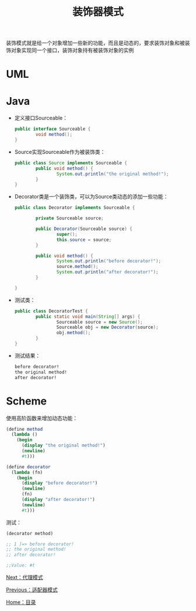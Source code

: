 #+TITLE: 装饰器模式
#+HTML_HEAD: <link rel="stylesheet" type="text/css" href="css/main.css" />
#+OPTIONS: num:nil timestamp:nil ^:nil *:nil
#+HTML_LINK_HOME: fdp.html

装饰模式就是给一个对象增加一些新的功能，而且是动态的，要求装饰对象和被装饰对象实现同一个接口，装饰对象持有被装饰对象的实例

* UML
  #+ATTR_HTML: image :width 40% 
  [[file:pic/decorator.png]] 

* Java
+ 定义接口Sourceable：

  #+BEGIN_SRC java
    public interface Sourceable {
            void method();
    }
  #+END_SRC

+ Source实现Sourceable作为被装饰类：

  #+BEGIN_SRC java
    public class Source implements Sourceable {
            public void method() {
                    System.out.println("the original method!");
            }
    }
  #+END_SRC

+ Decorator类是一个装饰类，可以为Source类动态的添加一些功能：

  #+BEGIN_SRC java
    public class Decorator implements Sourceable {

            private Sourceable source;

            public Decorator(Sourceable source) {
                    super();
                    this.source = source;
            }

            public void method() {
                    System.out.println("before decorator!");
                    source.method();
                    System.out.println("after decorator!");
            }

    }
  #+END_SRC

+ 测试类：

  #+BEGIN_SRC java
    public class DecoratorTest {
            public static void main(String[] args) {
                    Sourceable source = new Source();
                    Sourceable obj = new Decorator(source);
                    obj.method();
            }
    }
  #+END_SRC

+ 测试结果：

  #+BEGIN_SRC sh
    before decorator!
    the original method!
    after decorator!
  #+END_SRC

* Scheme

使用高阶函数来增加动态功能：
  #+BEGIN_SRC scheme
    (define method
      (lambda ()
        (begin 
          (display "the original method!")
          (newline)
          #t)))

    (define decorator
      (lambda (fn)
        (begin
          (display "before decorator!")
          (newline)
          (fn)
          (display "after decorator!")
          (newline)
          #t)))
  #+END_SRC

测试：

#+BEGIN_SRC scheme
  (decorator method)

  ;; 1 ]=> before decorator!
  ;; the original method!
  ;; after decorator!

  ;;Value: #t
#+END_SRC

[[file:proxy.org][Next：代理模式]]

[[file:adapter.org][Previous：适配器模式]]

[[file:fdp.org][Home：目录]]
